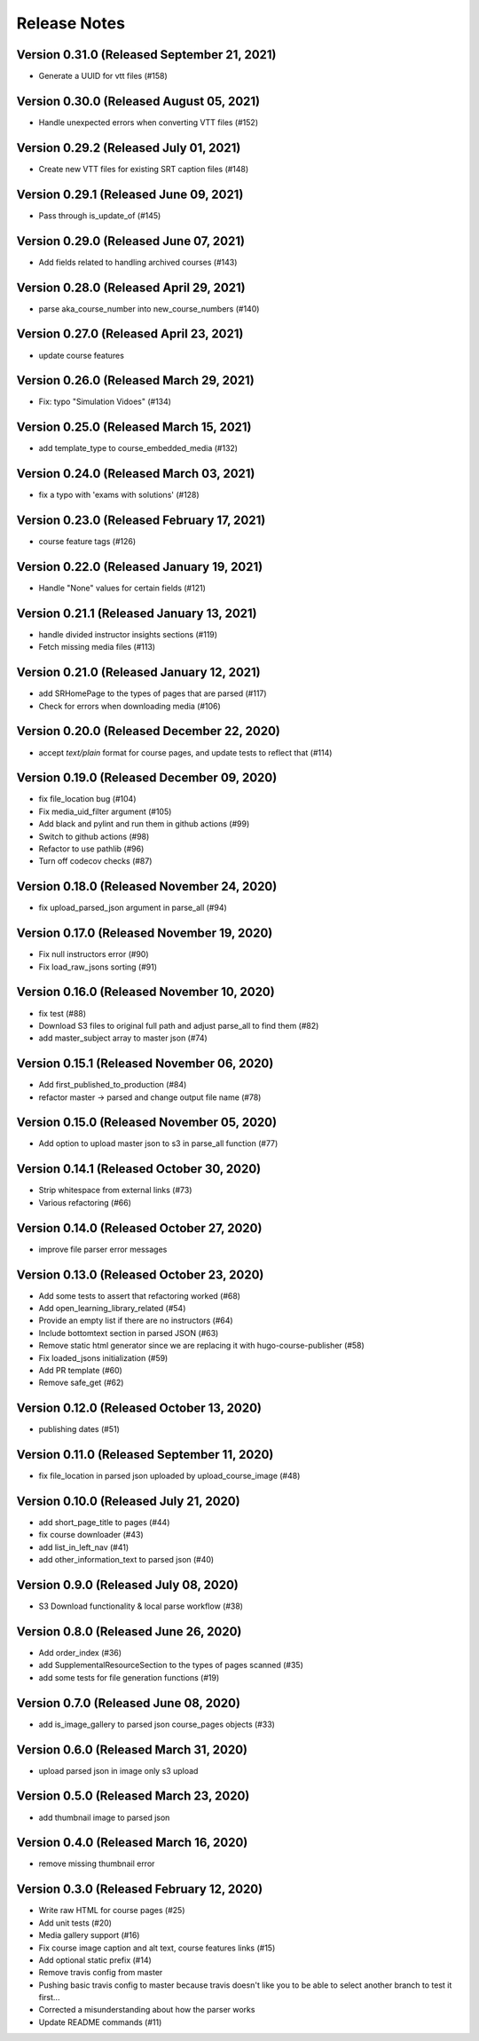 Release Notes
=============

Version 0.31.0 (Released September 21, 2021)
--------------

- Generate a UUID for vtt files (#158)

Version 0.30.0 (Released August 05, 2021)
--------------

- Handle unexpected errors when converting VTT files (#152)

Version 0.29.2 (Released July 01, 2021)
--------------

- Create new VTT files for existing SRT caption files (#148)

Version 0.29.1 (Released June 09, 2021)
--------------

- Pass through is_update_of (#145)

Version 0.29.0 (Released June 07, 2021)
--------------

- Add fields related to handling archived courses (#143)

Version 0.28.0 (Released April 29, 2021)
--------------

- parse aka_course_number into new_course_numbers (#140)

Version 0.27.0 (Released April 23, 2021)
--------------

- update course features

Version 0.26.0 (Released March 29, 2021)
--------------

- Fix: typo "Simulation Vidoes" (#134)

Version 0.25.0 (Released March 15, 2021)
--------------

- add template_type to course_embedded_media (#132)

Version 0.24.0 (Released March 03, 2021)
--------------

- fix a typo with 'exams with solutions' (#128)

Version 0.23.0 (Released February 17, 2021)
--------------

- course feature tags (#126)

Version 0.22.0 (Released January 19, 2021)
--------------

- Handle "None" values for certain fields (#121)

Version 0.21.1 (Released January 13, 2021)
--------------

- handle divided instructor insights sections (#119)
- Fetch missing media files (#113)

Version 0.21.0 (Released January 12, 2021)
--------------

- add SRHomePage to the types of pages that are parsed (#117)
- Check for errors when downloading media (#106)

Version 0.20.0 (Released December 22, 2020)
--------------

- accept `text/plain` format for course pages, and update tests to reflect that (#114)

Version 0.19.0 (Released December 09, 2020)
--------------

- fix file_location bug (#104)
- Fix media_uid_filter argument (#105)
- Add black and pylint and run them in github actions (#99)
- Switch to github actions (#98)
- Refactor to use pathlib (#96)
- Turn off codecov checks (#87)

Version 0.18.0 (Released November 24, 2020)
--------------

- fix upload_parsed_json argument in parse_all (#94)

Version 0.17.0 (Released November 19, 2020)
--------------

- Fix null instructors error (#90)
- Fix load_raw_jsons sorting (#91)

Version 0.16.0 (Released November 10, 2020)
--------------

- fix test (#88)
- Download S3 files to original full path and adjust parse_all to find them (#82)
- add master_subject array to master json (#74)

Version 0.15.1 (Released November 06, 2020)
--------------

- Add first_published_to_production (#84)
- refactor master -> parsed and change output file name (#78)

Version 0.15.0 (Released November 05, 2020)
--------------

- Add option to upload master json to s3 in parse_all function (#77)

Version 0.14.1 (Released October 30, 2020)
--------------

- Strip whitespace from external links (#73)
- Various refactoring (#66)

Version 0.14.0 (Released October 27, 2020)
--------------

- improve file parser error messages

Version 0.13.0 (Released October 23, 2020)
--------------

- Add some tests to assert that refactoring worked (#68)
- Add open_learning_library_related (#54)
- Provide an empty list if there are no instructors (#64)
- Include bottomtext section in parsed JSON (#63)
- Remove static html generator since we are replacing it with hugo-course-publisher (#58)
- Fix loaded_jsons initialization (#59)
- Add PR template (#60)
- Remove safe_get (#62)

Version 0.12.0 (Released October 13, 2020)
--------------

- publishing dates (#51)

Version 0.11.0 (Released September 11, 2020)
--------------

- fix file_location in parsed json uploaded by upload_course_image (#48)

Version 0.10.0 (Released July 21, 2020)
--------------

- add short_page_title to pages (#44)
- fix course downloader (#43)
- add list_in_left_nav (#41)
- add other_information_text to parsed json (#40)

Version 0.9.0 (Released July 08, 2020)
-------------

- S3 Download functionality & local parse workflow (#38)

Version 0.8.0 (Released June 26, 2020)
-------------

- Add order_index (#36)
- add SupplementalResourceSection to the types of pages scanned (#35)
- add some tests for file generation functions (#19)

Version 0.7.0 (Released June 08, 2020)
-------------

- add is_image_gallery to parsed json course_pages objects (#33)

Version 0.6.0 (Released March 31, 2020)
-------------

- upload parsed json in image only s3 upload

Version 0.5.0 (Released March 23, 2020)
-------------

- add thumbnail image to parsed json

Version 0.4.0 (Released March 16, 2020)
-------------

- remove missing thumbnail error

Version 0.3.0 (Released February 12, 2020)
-------------

- Write raw HTML for course pages (#25)
- Add unit tests (#20)
- Media gallery support (#16)
- Fix course image caption and alt text, course features links (#15)
- Add optional static prefix (#14)
- Remove travis config from master
- Pushing basic travis config to master because travis doesn't like you to be able to select another branch to test it first...
- Corrected a misunderstanding about how the parser works
- Update README commands (#11)

